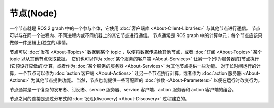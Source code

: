 节点(Node)
===========

.. contents:: Table of Contents
   :local:

一个节点就是 ROS 2 graph 中的一个参与个体，它使用 :doc:`客户端库 <About-Client-Libraries>` 与其他节点进行通信。
节点可以与在同一个进程内、不同进程内或不同机器上的其它节点进行通信。
节点通常是 ROS graph 中的计算单元；每个节点应该只做做一件逻辑上(独立的)事情。

节点可以 :doc:`发布 <About-Topics>` 数据到某个 topic ，以便将数据传递给其他节点，或者 :doc:`订阅 <About-Topics>` 某个 topic 以从其他节点获取数据。
它们也可以作为 :doc:`某个服务的客户端 <About-Services>` 让另一个(作为服务器的)节点执行(它预设好应做的)计算，或者作为 :doc:`某个服务的服务器 <About-Services>` 为其他节点提供一些功能。
对于长时间运行的计算，一个节点可以作为 :doc:`action 客户端 <About-Actions>` 让另一个节点执行计算，或者作为 :doc:`action 服务器 <About-Actions>` 为其他节点提供功能。
当然，节点也能提供一些可配置的 :doc:`参数 <About-Parameters>` 以便在运行时改变行为。

节点通常是一个复杂的发布者、订阅者、service 服务器、service 客户端、action 服务器和 action 客户端的组合。

节点之间的连接是通过分布式的 :doc:`发现(discovery) <About-Discovery>` 过程建立的。
